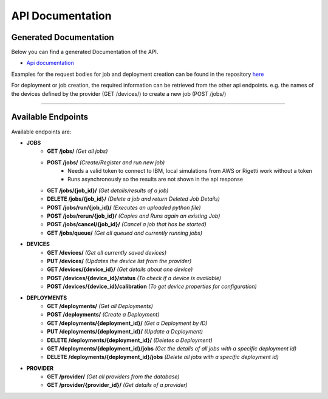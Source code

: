 API Documentation
=================

Generated Documentation
-----------------------

Below you can find a generated Documentation of the API. 

* `Api documentation <../../api.html>`_

Examples for the request bodies for job and deployment creation can be found in the repository `here <https://github.com/qunicorn/qunicorn-core/tree/main/tests/test_resources>`_

For deployment or job creation, the required information can be retrieved from the other api endpoints. e.g. the names of the devices defined by the provider (GET /devices/) to create a new job (POST /jobs/)

=====

Available Endpoints
--------------------

Available endpoints are:

* **JOBS**
    * **GET /jobs/** *(Get all jobs)*
    * **POST /jobs/** *(Create/Register and run new job)*
        * Needs a valid token to connect to IBM, local simulations from AWS or Rigetti work without a token
        * Runs asynchronously so the results are not shown in the api response
    * **GET /jobs/{job_id}/** *(Get details/results of a job)*
    * **DELETE /jobs/{job_id}/** *(Delete a job and return Deleted Job Details)*
    * **POST /jobs/run/{job_id}/** *(Executes an uploaded python file)*
    * **POST /jobs/rerun/{job_id}/** *(Copies and Runs again an existing Job)*
    * **POST /jobs/cancel/{job_id}/** *(Cancel a job that has be started)*
    * **GET /jobs/queue/** *(Get all queued and currently running jobs)*

* **DEVICES**
    * **GET /devices/** *(Get all currently saved devices)*
    * **PUT /devices/** *(Updates the device list from the provider)*
    * **GET /devices/{device_id}/** *(Get details about one device)*
    * **POST /devices/{device_id}/status** *(To check if a device is available)*
    * **POST /devices/{device_id}/calibration** *(To get device properties for configuration)*

* **DEPLOYMENTS**
    * **GET /deployments/** *(Get all Deployments)*
    * **POST /deployments/** *(Create a Deployment)*
    * **GET /deployments/{deployment_id}/** *(Get a Deployment by ID)*
    * **PUT /deployments/{deployment_id}/** *(Update a Deployment)*
    * **DELETE /deployments/{deployment_id}/** *(Deletes a Deployment)*
    * **GET /deployments/{deployment_id}/jobs** *(Get the details of all jobs with a specific deployment id)*
    * **DELETE /deployments/{deployment_id}/jobs** *(Delete all jobs with a specific deployment id)*

* **PROVIDER**
    * **GET /provider/** *(Get all providers from the database)*
    * **GET /provider/{provider_id}/** *(Get details of a provider)*
